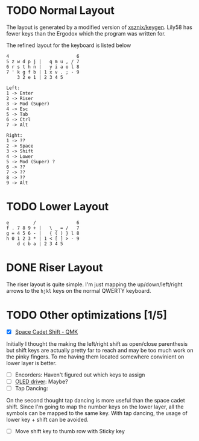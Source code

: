 #+TITILE: My lily58 Configurations

* TODO Normal Layout
The layout is generated by a modified version of [[https://github.com/xsznix/keygen][xsznix/keygen]]. Lily58 has fewer keys than the Ergodox which the program was written for.

The refined layout for the keyboard is listed below
#+begin_src
4                         6
5 z w d p j |   q m u , / 7
6 r s t h n |   y i a o l 8
7 ' k g f b | 1 x v . ; - 9
    3 2 e 1 | 2 3 4 5

Left:
1 -> Enter
2 -> Riser
3 -> Mod (Super)
4 -> Esc
5 -> Tab
6 -> Ctrl
7 -> Alt

Right:
1 -> ??
2 -> Space
3 -> Shift
4 -> Lower
5 -> Mod (Super) ?
6 -> ??
7 -> ??
8 -> ??
9 -> Alt
#+end_src
* TODO Lower Layout
#+begin_src
e         /               6
f . 7 8 9 + |   \ _ = /   7
g = 4 5 6 - |   { ( ) } l 8
h 0 1 2 3 * | 1 < [ ] > - 9
    d c b a | 2 3 4 5
#+end_src

* DONE Riser Layout
  CLOSED: [2020-04-12 Sun 12:57]
The riser layout is quite simple. I'm just mapping the up/down/left/right arrows to the =hjkl= keys on the normal QWERTY keyboard.

* TODO Other optimizations  [1/5]
- [X] [[https://beta.docs.qmk.fm/using-qmk/advanced-keycodes/feature_space_cadet][Space Cadet Shift - QMK]]
Initially I thought the making the left/right shift as open/close parenthesis but shift keys are actually pretty far to reach and may be too much work on the pinky fingers. To me having them located somewhere convinient on lower layer is better.
- [ ] Encorders: Haven't figured out which keys to assign
- [ ] [[https://docs.qmk.fm/#/feature_oled_driver][OLED driver]]: Maybe?
- [ ] Tap Dancing:
On the second thought tap dancing is more useful than the space cadet shift. Since I'm going to map the number keys on the lower layer, all the symbols can be mapped to the same key. With tap dancing, the usage of lower key + shift can be avoided.
- [ ] Move shift key to thumb row with Sticky key
